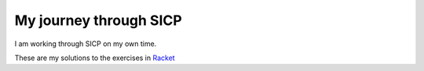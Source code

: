 My journey through SICP
=======================

I am working through SICP on my own time.

These are my solutions to the exercises in Racket__

__ http://racket-lang.org/
